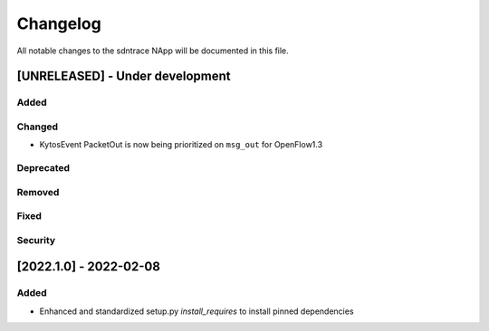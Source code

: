 #########
Changelog
#########
All notable changes to the sdntrace NApp will be documented in this file.

[UNRELEASED] - Under development
********************************
Added
=====

Changed
=======
- KytosEvent PacketOut is now being prioritized on ``msg_out`` for OpenFlow1.3

Deprecated
==========

Removed
=======

Fixed
=====

Security
========

[2022.1.0] - 2022-02-08
***********************

Added
=====
- Enhanced and standardized setup.py `install_requires` to install pinned dependencies
